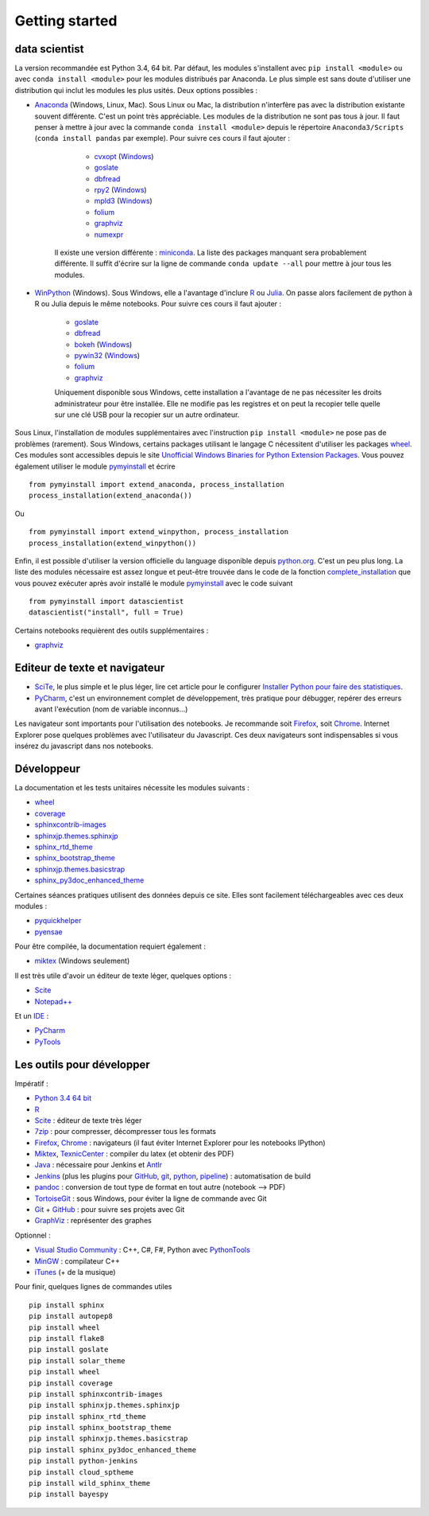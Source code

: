 


Getting started
---------------

.. index:: R, Julia, WinPython, Anaconda, pyminstall

data scientist
++++++++++++++

La version recommandée est Python 3.4, 64 bit. Par défaut, les modules 
s'installent avec ``pip install <module>`` ou avec ``conda install <module>``
pour les modules distribués par Anaconda. 
Le plus simple est sans doute d'utiliser une distribution qui inclut
les modules les plus usités. Deux options possibles :

* `Anaconda <http://continuum.io/downloads#py34>`_ (Windows, Linux, Mac). 
  Sous Linux ou Mac, la distribution n'interfère pas avec la distribution existante
  souvent différente. C'est un point très appréciable. Les modules de la distribution ne sont 
  pas tous à jour. Il faut penser à mettre à jour avec la commande ``conda install <module>``
  depuis le répertoire ``Anaconda3/Scripts`` (``conda install pandas`` par exemple).
  Pour suivre ces cours il faut ajouter :

    * `cvxopt <http://cvxopt.org/>`_ (`Windows <http://www.lfd.uci.edu/~gohlke/pythonlibs/#cvxopt>`_)
    * `goslate <http://pythonhosted.org/goslate/>`_
    * `dbfread <http://dbfread.readthedocs.org/en/latest/>`_
    * `rpy2 <http://rpy.sourceforge.net/>`_ (`Windows <http://www.lfd.uci.edu/~gohlke/pythonlibs/#rpy2>`_)
    * `mpld3 <http://mpld3.github.io/>`_ (`Windows <http://www.lfd.uci.edu/~gohlke/pythonlibs/>`_)
    * `folium <https://github.com/python-visualization/folium>`_
    * `graphviz <https://github.com/xflr6/graphviz>`_
    * `numexpr <https://github.com/pydata/numexpr>`_
    
   Il existe une version différente : `miniconda <http://conda.pydata.org/miniconda.html>`_.
   La liste des packages manquant sera probablement différente.
   Il suffit d'écrire sur la ligne de commande ``conda update --all`` 
   pour mettre à jour tous les modules.

* `WinPython <https://winpython.github.io/>`_ (Windows). Sous Windows, elle a l'avantage d'inclure
  `R <http://www.r-project.org/>`_ ou `Julia <http://julialang.org/>`_. On passe alors
  facilement de python à R ou Julia depuis le même notebooks. Pour suivre ces cours il faut ajouter :

    * `goslate <http://pythonhosted.org/goslate/>`_
    * `dbfread <http://dbfread.readthedocs.org/en/latest/>`_
    * `bokeh <http://bokeh.pydata.org/en/latest/>`_ (`Windows <http://www.lfd.uci.edu/~gohlke/pythonlibs/#bokeh>`_)
    * `pywin32 <https://pypi.python.org/pypi/pywin32>`_ (`Windows <http://www.lfd.uci.edu/~gohlke/pythonlibs/#pywin32>`_)
    * `folium <https://github.com/python-visualization/folium>`_
    * `graphviz <https://github.com/xflr6/graphviz>`_    
    
    Uniquement disponible sous Windows, cette installation a l'avantage de ne pas 
    nécessiter les droits administrateur pour être installée. Elle
    ne modifie pas les registres et on peut la recopier telle quelle sur une clé USB
    pour la recopier sur un autre ordinateur.
    
Sous Linux, l'installation de modules supplémentaires avec l'instruction
``pip install <module>`` ne pose pas de problèmes (rarement).
Sous Windows, certains packages utilisant le langage C nécessitent
d'utiliser les packages `wheel <http://wheel.readthedocs.org/en/latest/>`_. 
Ces modules sont accessibles depuis le site 
`Unofficial Windows Binaries for Python Extension Packages <http://www.lfd.uci.edu/~gohlke/pythonlibs/>`_.
Vous pouvez également utiliser le module `pymyinstall <http://www.xavierdupre.fr/app/pymyinstall/helpsphinx/index.html>`_
et écrire ::

    from pymyinstall import extend_anaconda, process_installation
    process_installation(extend_anaconda())

Ou ::
    
    from pymyinstall import extend_winpython, process_installation
    process_installation(extend_winpython())
    
Enfin, il est possible d'utiliser la version officielle du language
disponible depuis `python.org <https://www.python.org/>`_. C'est un peu plus long.
La liste des modules
nécessaire est assez longue et peut-être trouvée dans le code de la fonction
`complete_installation <https://github.com/sdpython/pymyinstall/blob/master/src/pymyinstall/packaged/packaged_config.py>`_
que vous pouvez exécuter après avoir installé le module 
`pymyinstall <http://www.xavierdupre.fr/app/pymyinstall/helpsphinx/index.html>`_
avec le code suivant ::    

    from pymyinstall import datascientist
    datascientist("install", full = True)
        
Certains notebooks requièrent des outils supplémentaires :

* `graphviz <http://www.graphviz.org/>`_
        
    
Editeur de texte et navigateur
++++++++++++++++++++++++++++++

.. index:: éditeur, IDE

* `SciTe <http://www.scintilla.org/SciTE.html>`_, le plus simple et le plus léger,
  lire cet article pour le configurer
  `Installer Python pour faire des statistiques <http://www.xavierdupre.fr/blog/2014-02-26_nojs.html>`_.
* `PyCharm <https://www.jetbrains.com/pycharm/>`_, c'est un environnement complet de développement,
  très pratique pour débugger, repérer des erreurs avant l'exécution (nom de variable inconnus...)
  
.. index:: navigateur, notebook  

Les navigateur sont importants pour l'utilisation des notebooks. Je recommande soit
`Firefox <https://www.mozilla.org/fr/firefox/new/>`_, 
soit `Chrome <http://www.google.com/chrome/>`_. Internet Explorer pose quelques problèmes
avec l'utilisateur du Javascript. Ces deux navigateurs sont indispensables si vous insérez du javascript
dans nos notebooks.
        
        
Développeur
+++++++++++
        
La documentation et les tests unitaires nécessite les modules suivants :

* `wheel <https://wheel.readthedocs.org/en/latest/>`_ 
* `coverage <https://pypi.python.org/pypi/coverage>`_ 
* `sphinxcontrib-images <http://pythonhosted.org//sphinxcontrib-images/>`_
* `sphinxjp.themes.sphinxjp <https://pypi.python.org/pypi/sphinxjp.themes.sphinxjp>`_ 
* `sphinx_rtd_theme <https://github.com/snide/sphinx_rtd_theme>`_ 
* `sphinx_bootstrap_theme <http://ryan-roemer.github.io/sphinx-bootstrap-theme/>`_ 
* `sphinxjp.themes.basicstrap <https://pythonhosted.org/sphinxjp.themes.basicstrap/>`_ 
* `sphinx_py3doc_enhanced_theme <https://pypi.python.org/pypi/sphinx_py3doc_enhanced_theme>`_

Certaines séances pratiques utilisent des données depuis ce site. 
Elles sont facilement téléchargeables avec ces deux modules :

* `pyquickhelper <http://www.xavierdupre.fr/app/pyquickhelper/helpsphinx/index.html>`_
* `pyensae <http://www.xavierdupre.fr/app/pyensae/helpsphinx/>`_

Pour être compilée, la documentation requiert également :

* `miktex <http://miktex.org/>`_ (Windows seulement)
    
Il est très utile d'avoir un éditeur de texte léger, quelques options :

* `Scite <http://www.scintilla.org/SciTE.html>`_
* `Notepad++ <http://notepad-plus-plus.org/>`_
    
Et un `IDE <http://en.wikipedia.org/wiki/Integrated_development_environment>`_ :

* `PyCharm <https://www.jetbrains.com/pycharm/>`_
* `PyTools <http://pytools.codeplex.com/>`_
    

Les outils pour développer
++++++++++++++++++++++++++

Impératif :

* `Python 3.4 64 bit <https://www.python.org/downloads/>`_
* `R <http://www.r-project.org/>`_
* `Scite <http://www.scintilla.org/SciTE.html>`_ : éditeur de texte très léger
* `7zip <http://www.7-zip.org/>`_ : pour compresser, décompresser tous les formats
* `Firefox <https://www.mozilla.org/fr-FR/firefox/new/>`_, `Chrome <http://www.google.com/chrome/>`_ : navigateurs 
  (il faut éviter Internet Explorer pour les notebooks IPython)
* `Miktex <http://miktex.org/>`_, `TexnicCenter <http://www.texniccenter.org/>`_ : compiler du latex (et obtenir des PDF)
* `Java <http://www.java.com/fr/download/>`_ : nécessaire pour Jenkins et `Antlr <http://www.antlr.org/>`_
* `Jenkins <https://jenkins-ci.org/>`_ (plus les plugins pour `GitHub <https://wiki.jenkins-ci.org/display/JENKINS/GitHub+Plugin>`_, 
  `git <https://wiki.jenkins-ci.org/display/JENKINS/Git+Plugin>`_, 
  `python <https://wiki.jenkins-ci.org/display/JENKINS/Python+Plugin>`_, 
  `pipeline <https://wiki.jenkins-ci.org/display/JENKINS/Build+Pipeline+Plugin>`_) : automatisation de build
* `pandoc <http://pandoc.org/>`_ : conversion de tout type de format en tout autre (notebook --> PDF)
* `TortoiseGit <https://tortoisegit.org>`_ : sous Windows, pour éviter la ligne de commande avec Git
* `Git <http://git-scm.com/>`_ + `GitHub <https://github.com/>`_ : pour suivre ses projets avec Git
* `GraphViz <http://www.graphviz.org/>`_ : représenter des graphes

Optionnel :

* `Visual Studio Community <https://www.visualstudio.com/>`_ : C++, C#, F#, Python avec `PythonTools <https://pytools.codeplex.com/>`_
* `MinGW <http://www.mingw.org/>`_ : compilateur C++
* `iTunes <https://www.apple.com/itunes/>`_ (+ de la musique)


Pour finir, quelques lignes de commandes utiles ::

    pip install sphinx
    pip install autopep8
    pip install wheel
    pip install flake8
    pip install goslate
    pip install solar_theme
    pip install wheel
    pip install coverage
    pip install sphinxcontrib-images
    pip install sphinxjp.themes.sphinxjp
    pip install sphinx_rtd_theme
    pip install sphinx_bootstrap_theme
    pip install sphinxjp.themes.basicstrap
    pip install sphinx_py3doc_enhanced_theme
    pip install python-jenkins
    pip install cloud_sptheme
    pip install wild_sphinx_theme
    pip install bayespy


